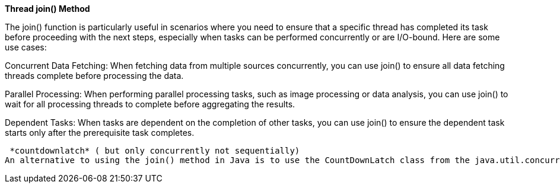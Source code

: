 
*Thread join() Method*

The join() function is particularly useful in scenarios where you need to ensure that a specific thread has completed its task before proceeding with the next steps, especially when tasks can be performed concurrently or are I/O-bound. Here are some use cases:

Concurrent Data Fetching:
When fetching data from multiple sources concurrently, you can use join() to ensure all data fetching threads complete before processing the data.

Parallel Processing:
When performing parallel processing tasks, such as image processing or data analysis, you can use join() to wait for all processing threads to complete before aggregating the results.

Dependent Tasks:
When tasks are dependent on the completion of other tasks, you can use join() to ensure the dependent task starts only after the prerequisite task completes.

 *countdownlatch* ( but only concurrently not sequentially)
An alternative to using the join() method in Java is to use the CountDownLatch class from the java.util.concurrent package. CountDownLatch allows one or more threads to wait until a set of operations being performed in other threads completes.
